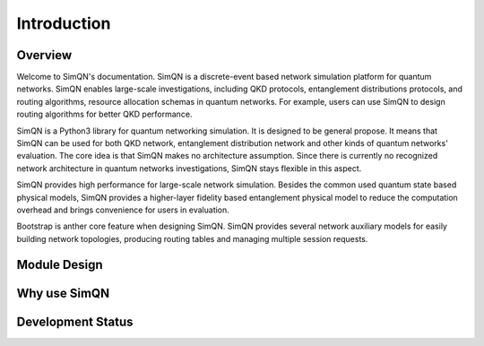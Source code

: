 Introduction
=======================================

Overview
---------------------------------------

Welcome to SimQN's documentation. SimQN is a discrete-event based network simulation platform for quantum networks.
SimQN enables large-scale investigations, including QKD protocols, entanglement distributions protocols, and routing algorithms, resource allocation schemas in quantum networks. For example, users can use SimQN to design routing algorithms for better QKD performance.

SimQN is a Python3 library for quantum networking simulation. It is designed to be general propose. It means that SimQN can be used for both QKD network, entanglement distribution network and other kinds of quantum networks' evaluation. The core idea is that SimQN makes no architecture assumption. Since there is currently no recognized network architecture in quantum networks investigations, SimQN stays flexible in this aspect.

SimQN provides high performance for large-scale network simulation. Besides the common used quantum state based physical models, SimQN provides a higher-layer fidelity based entanglement physical model to reduce the computation overhead and brings convenience for users in evaluation.

Bootstrap is anther core feature when designing SimQN. SimQN provides several network auxiliary models for easily building network topologies, producing routing tables and managing multiple session requests.

Module Design
---------------------------------------

Why use SimQN
---------------------------------------

Development Status
---------------------------------------